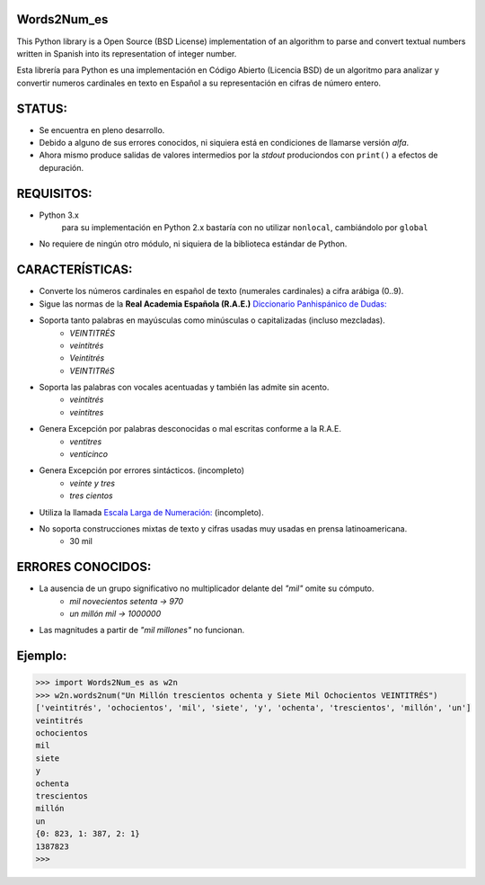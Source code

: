 Words2Num_es
============

This Python library is a Open Source (BSD License) implementation of an algorithm to parse and convert textual numbers
written in Spanish into its representation of integer number.

Esta librería para Python es una implementación en Código Abierto (Licencia BSD) de un algoritmo para analizar y
convertir numeros cardinales en texto en Español a su representación en cifras de número entero.


STATUS:
=======
- Se encuentra en pleno desarrollo.
- Debido a alguno de sus errores conocidos, ni siquiera está en condiciones de llamarse versión *alfa*.
- Ahora mismo produce salidas de valores intermedios por la *stdout* produciondos con ``print()`` a efectos de depuración.


REQUISITOS:
===========
- Python 3.x
    para su implementación en Python 2.x bastaría con no utilizar ``nonlocal``, cambiándolo por ``global``
- No requiere de ningún otro módulo, ni siquiera de la biblioteca estándar de Python.

CARACTERÍSTICAS:
================
- Converte los números cardinales en español de texto (numerales cardinales) a cifra arábiga (0..9).
- Sigue las normas de la **Real Academia Española (R.A.E.)** `Diccionario Panhispánico de Dudas: <http://lema.rae.es/dpd/srv/search?id=rqV8h362gD62vc21qB>`_
- Soporta tanto palabras en mayúsculas como minúsculas o capitalizadas (incluso mezcladas).
	- *VEINTITRÉS*
	- *veintitrés*
	- *Veintitrés*
	- *VEINTITRéS*
- Soporta las palabras con vocales acentuadas y también las admite sin acento.
	- *veintitrés*
	- *veintitres*
- Genera Excepción por palabras desconocidas o mal escritas conforme a la R.A.E.
	- *ventitres*
	- *venticinco*
- Genera Excepción por errores sintácticos. (incompleto)
	- *veinte y tres*
	- *tres cientos*
- Utiliza la llamada  `Escala Larga de Numeración: <http://es.wikipedia.org/wiki/Escalas_num%C3%A9ricas_larga_y_corta>`_ (incompleto).
- No soporta construcciones mixtas de texto y cifras usadas muy usadas en prensa latinoamericana.
	- 30 mil

ERRORES CONOCIDOS:
==================
- La ausencia de un grupo significativo no multiplicador delante del *"mil"* omite su cómputo.
	- *mil novecientos setenta -> 970*
	- *un millón mil -> 1000000*
- Las magnitudes a partir de *"mil millones"* no funcionan.


Ejemplo:
========

.. code-block:: pycon

    >>> import Words2Num_es as w2n
    >>> w2n.words2num("Un Millón trescientos ochenta y Siete Mil Ochocientos VEINTITRÉS")
    ['veintitrés', 'ochocientos', 'mil', 'siete', 'y', 'ochenta', 'trescientos', 'millón', 'un']
    veintitrés
    ochocientos
    mil
    siete
    y
    ochenta
    trescientos
    millón
    un
    {0: 823, 1: 387, 2: 1}
    1387823
    >>>
